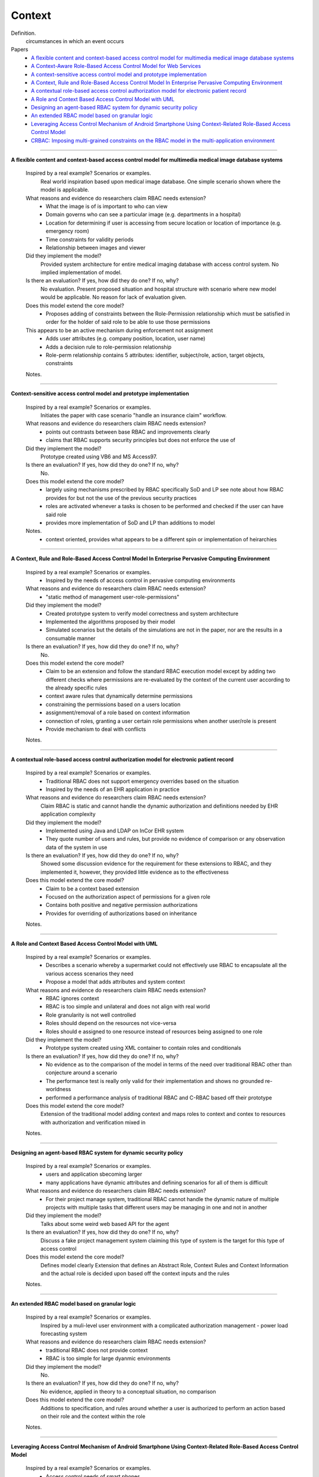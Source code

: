 *********
 Context
*********

Definition.
    circumstances in which an event occurs

Papers
    * `A flexible content and context-based access control model for multimedia medical image database systems <http://dl.acm.org/citation.cfm?id=1232473>`_
    * `A Context-Aware Role-Based Access Control Model for Web Services <http://ieeexplore.ieee.org/xpl/login.jsp?tp=&arnumber=1552897&url=http%3A%2F%2Fieeexplore.ieee.org%2Fxpls%2Fabs_all.jsp%3Farnumber%3D1552897>`_
    * `A context-sensitive access control model and prototype implementation <http://citeseerx.ist.psu.edu/viewdoc/download?doi=10.1.1.102.9126&rep=rep1&type=pdf>`_
    * `A Context, Rule and Role-Based Access Control Model In Enterprise Pervasive Computing Environment <http://ieeexplore.ieee.org/xpls/abs_all.jsp?arnumber=4079196>`_
    * `A contextual role-based access control authorization model for electronic patient record <http://ieeexplore.ieee.org/xpls/abs_all.jsp?arnumber=1229859>`_
    * `A Role and Context Based Access Control Model with UML <http://ieeexplore.ieee.org/xpls/abs_all.jsp?arnumber=4709140>`_
    * `Designing an agent-based RBAC system for dynamic security policy <http://ieeexplore.ieee.org/xpls/abs_all.jsp?arnumber=1376833>`_
    * `An extended RBAC model based on granular logic <http://ieeexplore.ieee.org/xpls/abs_all.jsp?arnumber=4664701>`_
    * `Leveraging Access Control Mechanism of Android Smartphone Using Context-Related Role-Based Access Control Model <http://ieeexplore.ieee.org.prox.lib.ncsu.edu/xpl/articleDetails.jsp?tp=&arnumber=5967517&contentType=Conference+Publications&searchField%3DSearch_All%26queryText%3Dleveraging+access+control+mechanism+of+android+smartphone+using+context-related+role-based+access+control+model>`_
    * `CRBAC: Imposing multi-grained constraints on the RBAC model in the multi-application environment <http://www.sciencedirect.com.prox.lib.ncsu.edu/science/article/pii/S1084804508000520>`_


----------------------------------------------------

**A flexible content and context-based access control model for multimedia medical image database systems**

    Inspired by a real example? Scenarios or examples.  
        Real world inspiration based upon medical image database.  One simple scenario shown where the model is applicable.

    What reasons and evidence do researchers claim RBAC needs extension?
        - What the image is of is important to who can view
        - Domain governs who can see a particular image (e.g. departments in a hospital)
        - Location for determining if user is accessing from secure location or location of importance (e.g. emergency room)
        - Time constraints for validity periods
        - Relationship between images and viewer

    Did they implement the model?
        Provided system architecture for entire medical imaging database with access control system. No implied implementation of model.

    Is there an evaluation? If yes, how did they do one? If no, why?
        No evaluation.  Present proposed situation and hospital structure with scenario where new model would be applicable. No reason for lack of evaluation given.

    Does this model extend the core model?
        - Proposes adding of constraints between the Role-Permission relationship which must be satisfied in order for the holder of said role to be able to use those permissions
    This appears to be an active mechanism during enforcement not assignment
        - Adds user attributes (e.g. company position, location, user name)
        - Adds a decision rule to role-permission relationship
        - Role-perm relationship contains 5 attributes: identifier, subject/role, action, target objects, constraints

    Notes.

----------------------------------------------------

**Context-sensitive access control model and prototype implementation**

    Inspired by a real example? Scenarios or examples.
        Initiates the paper with case scenario "handle an insurance claim" workflow.

    What reasons and evidence do researchers claim RBAC needs extension?
        - points out contrasts between base RBAC and improvements clearly
        - claims that RBAC supports security principles but does not enforce the use of

    Did they implement the model?  
        Prototype created using VB6 and MS Access97.

    Is there an evaluation? If yes, how did they do one? If no, why?
        No.

    Does this model extend the core model?
        - largely using mechanisms prescribed by RBAC specifically SoD and LP see note about how RBAC provides for but not the use of the previous security practices
        - roles are activated whenever a tasks is chosen to be performed and checked if the user can have said role
        - provides more implementation of SoD and LP than additions to model

    Notes.
        - context oriented, provides what appears to be a different spin or implementation of heirarchies

----------------------------------------------------

**A Context, Rule and Role-Based Access Control Model In Enterprise Pervasive Computing Environment**

    Inspired by a real example? Scenarios or examples.
        - Inspired by the needs of access control in pervasive computing environments

    What reasons and evidence do researchers claim RBAC needs extension?
        - "static method of management user-role-permissions"

    Did they implement the model?  
        - Created prototype system to verify model correctness and system architecture
        - Implemented the algorithms proposed by their model
        - Simulated scenarios but the details of the simulations are not in the paper, nor are the results in a consumable manner

    Is there an evaluation? If yes, how did they do one? If no, why?
        No.

    Does this model extend the core model?
        - Claim to be an extension and follow the standard RBAC execution model except by adding two different checks where permissions are re-evaluated by the context of the current user according to the already specific rules
        - context aware rules that dynamically determine permissions
        - constraining the permissions based on a users location
        - assignment/removal of a role based on context information
        - connection of roles, granting a user certain role permissions when another user/role is present
        - Provide mechanism to deal with conflicts

    Notes.

----------------------------------------------------

**A contextual role-based access control authorization model for electronic patient record**

    Inspired by a real example? Scenarios or examples.
        - Traditional RBAC does not support emergency overrides based on the situation
        - Inspired by the needs of an EHR application in practice

    What reasons and evidence do researchers claim RBAC needs extension?
        Claim RBAC is static and cannot handle the dynamic authorization and definitions needed by EHR application complexity

    Did they implement the model?
        - Implemented using Java and LDAP on InCor EHR system
        - They quote number of users and rules, but provide no evidence of comparison or any observation data of the system in use

    Is there an evaluation? If yes, how did they do one? If no, why?
        Showed some discussion evidence for the requirement for these extensions to RBAC, and they implemented it, however, they provided little evidence as to the effectiveness

    Does this model extend the core model?
        - Claim to be a context based extension
        - Focused on the authorization aspect of permissions for a given role
        - Contains both positive and negative permission authorizations
        - Provides for overriding of authorizations based on inheritance

    Notes.

----------------------------------------------------

**A Role and Context Based Access Control Model with UML**

    Inspired by a real example? Scenarios or examples.
        - Describes a scenario whereby a supermarket could not effectively use RBAC to encapsulate all the various access scenarios they need
        - Propose a model that adds attributes and system context

    What reasons and evidence do researchers claim RBAC needs extension?
        - RBAC ignores context
        - RBAC is too simple and unilateral and does not align with real world
        - Role granularity is not well controlled
        - Roles should depend on the resources not vice-versa
        - Roles should e assigned to one resource instead of resources being assigned to one role

    Did they implement the model?
        - Prototype system created using XML container to contain roles and conditionals

    Is there an evaluation? If yes, how did they do one? If no, why?
        - No evidence as to the comparison of the model in terms of the need over traditional RBAC other than conjecture around a scenario
        - The performance test is really only valid for their implementation and shows no grounded re-worldness
        - performed a performance analysis of traditional RBAC and C-RBAC based off their prototype

    Does this model extend the core model?
        Extension of the traditional model adding context and maps roles to context and contex to resources with authorization and verification mixed in

    Notes.

----------------------------------------------------

**Designing an agent-based RBAC system for dynamic security policy**

    Inspired by a real example? Scenarios or examples.
        - users and application sbecoming larger
        - many applications have dynamic attributes and defining scenarios for all of them is difficult

    What reasons and evidence do researchers claim RBAC needs extension?
        - For their project manage system, traditional RBAC cannot handle the dynamic nature of multiple projects with multiple tasks that different users may be managing in one and not in another

    Did they implement the model?
        Talks about some weird web based API for the agent

    Is there an evaluation? If yes, how did they do one? If no, why?
        Discuss a fake project management system claiming this type of system is the target for this type of access control

    Does this model extend the core model?
        Defines model clearly
        Extension that defines an Abstract Role, Context Rules and Context Information and the actual role is decided upon based off the context inputs and the rules

    Notes.

----------------------------------------------------

**An extended RBAC model based on granular logic**

    Inspired by a real example? Scenarios or examples.
        Inspired by a muli-level user environment with a complicated authorization management - power load forecasting system

    What reasons and evidence do researchers claim RBAC needs extension?
        - traditional RBAC does not provide context
        - RBAC is too simple for large dyanmic environments

    Did they implement the model?
        No.

    Is there an evaluation? If yes, how did they do one? If no, why?
        No evidence, applied in theory to a conceptual situation, no comparison

    Does this model extend the core model?
        Additions to specification, and rules around whether a user is authorized to perform an action based on their role and the context within the role

    Notes.

----------------------------------------------------

**Leveraging Access Control Mechanism of Android Smartphone Using Context-Related Role-Based Access Control Model**

    Inspired by a real example? Scenarios or examples.
        - Access control needs of smart phones
        - Installation of third party applications that a user needs to trust
        - User must grant device privileges to the application
        - Parents want to limit the amount of time kids use phone
        - User might can to limit accessbility to friends and admins
        - Companies want to limit data access by employee phones
        - User loses company phone in admin mode, context to prevent leakage

    What reasons and evidence do researchers claim RBAC needs extension?
        - smartphone is centralized, user-centric system where identities are known in advance
        - smartphone has lots of contextual info
        - 

    Did they implement the model?
        No.

    Is there an evaluation? If yes, how did they do one? If no, why?
        No.

    Does this model extend the core model?
        - Adds objects, environmental context, policies and decisions to model
        - Object is an accessible entity
        - a property of the system at the moment of interaction
        - policy is the formal specification of the access control

    Notes.
        - precedential order of access privileges to prvent policy bugs


----------------------------------------------------

**CRBAC: Imposing multi-grained constraints on the RBAC model in the multi-application environment**

    Inspired by a real example? Scenarios or examples.
        - proliferation of distributed applications
        - example of limited disk space when a database read and update are performed to resolve which operation to give preference to

    What reasons and evidence do researchers claim RBAC needs extension?
        - need flexible and dynamic authorization constraints
        - authorization differs between and within applications
        - Users may be granted access to the application and entities or may be granted access to objects with the application depending on context
        - role and permission constraints are also possible

    Did they implement the model?
        No.

    Is there an evaluation? If yes, how did they do one? If no, why?
        - analysis of example scenario, comparison of constraint vs other models, 

    Does this model extend the core model?
        - adds object sets, entities, status and set of authorization attributes
        - permissions on objects with constraints
        - user and user constraints mapped to roles with permission attribute constraints

    Notes.
        - classification of constraints as either users eligibility to to use a resource/service or constraints on the users actual use of a resource (limiting what they can do)

